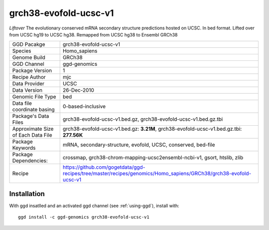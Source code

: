 .. _`grch38-evofold-ucsc-v1`:

grch38-evofold-ucsc-v1
======================

|downloads|

*Liftover* The evolutionary conserved mRNA secondary structure predictions hosted on UCSC. In bed format. Lifted over from UCSC hg19 to UCSC hg38. Remapped from UCSC hg38 to Ensembl GRCh38

================================== ====================================
GGD Pacakge                        grch38-evofold-ucsc-v1 
Species                            Homo_sapiens
Genome Build                       GRCh38
GGD Channel                        ggd-genomics
Package Version                    1
Recipe Author                      mjc 
Data Provider                      UCSC
Data Version                       26-Dec-2010
Genomic File Type                  bed
Data file coordinate basing        0-based-inclusive
Package's Data Files               grch38-evofold-ucsc-v1.bed.gz, grch38-evofold-ucsc-v1.bed.gz.tbi
Approximate Size of Each Data File grch38-evofold-ucsc-v1.bed.gz: **3.21M**, grch38-evofold-ucsc-v1.bed.gz.tbi: **277.56K**
Package Keywords                   mRNA, secondary-structure, evofold, UCSC, conserved, bed-file
Package Dependencies:              crossmap, grch38-chrom-mapping-ucsc2ensembl-ncbi-v1, gsort, htslib, zlib
Recipe                             https://github.com/gogetdata/ggd-recipes/tree/master/recipes/genomics/Homo_sapiens/GRCh38/grch38-evofold-ucsc-v1
================================== ====================================



Installation
------------

.. highlight: bash

With ggd insatlled and an activated ggd channel (see :ref:`using-ggd`), install with::

   ggd install -c ggd-genomics grch38-evofold-ucsc-v1

.. |downloads| image:: https://anaconda.org/ggd-genomics/grch38-evofold-ucsc-v1/badges/downloads.svg
               :target: https://anaconda.org/ggd-genomics/grch38-evofold-ucsc-v1